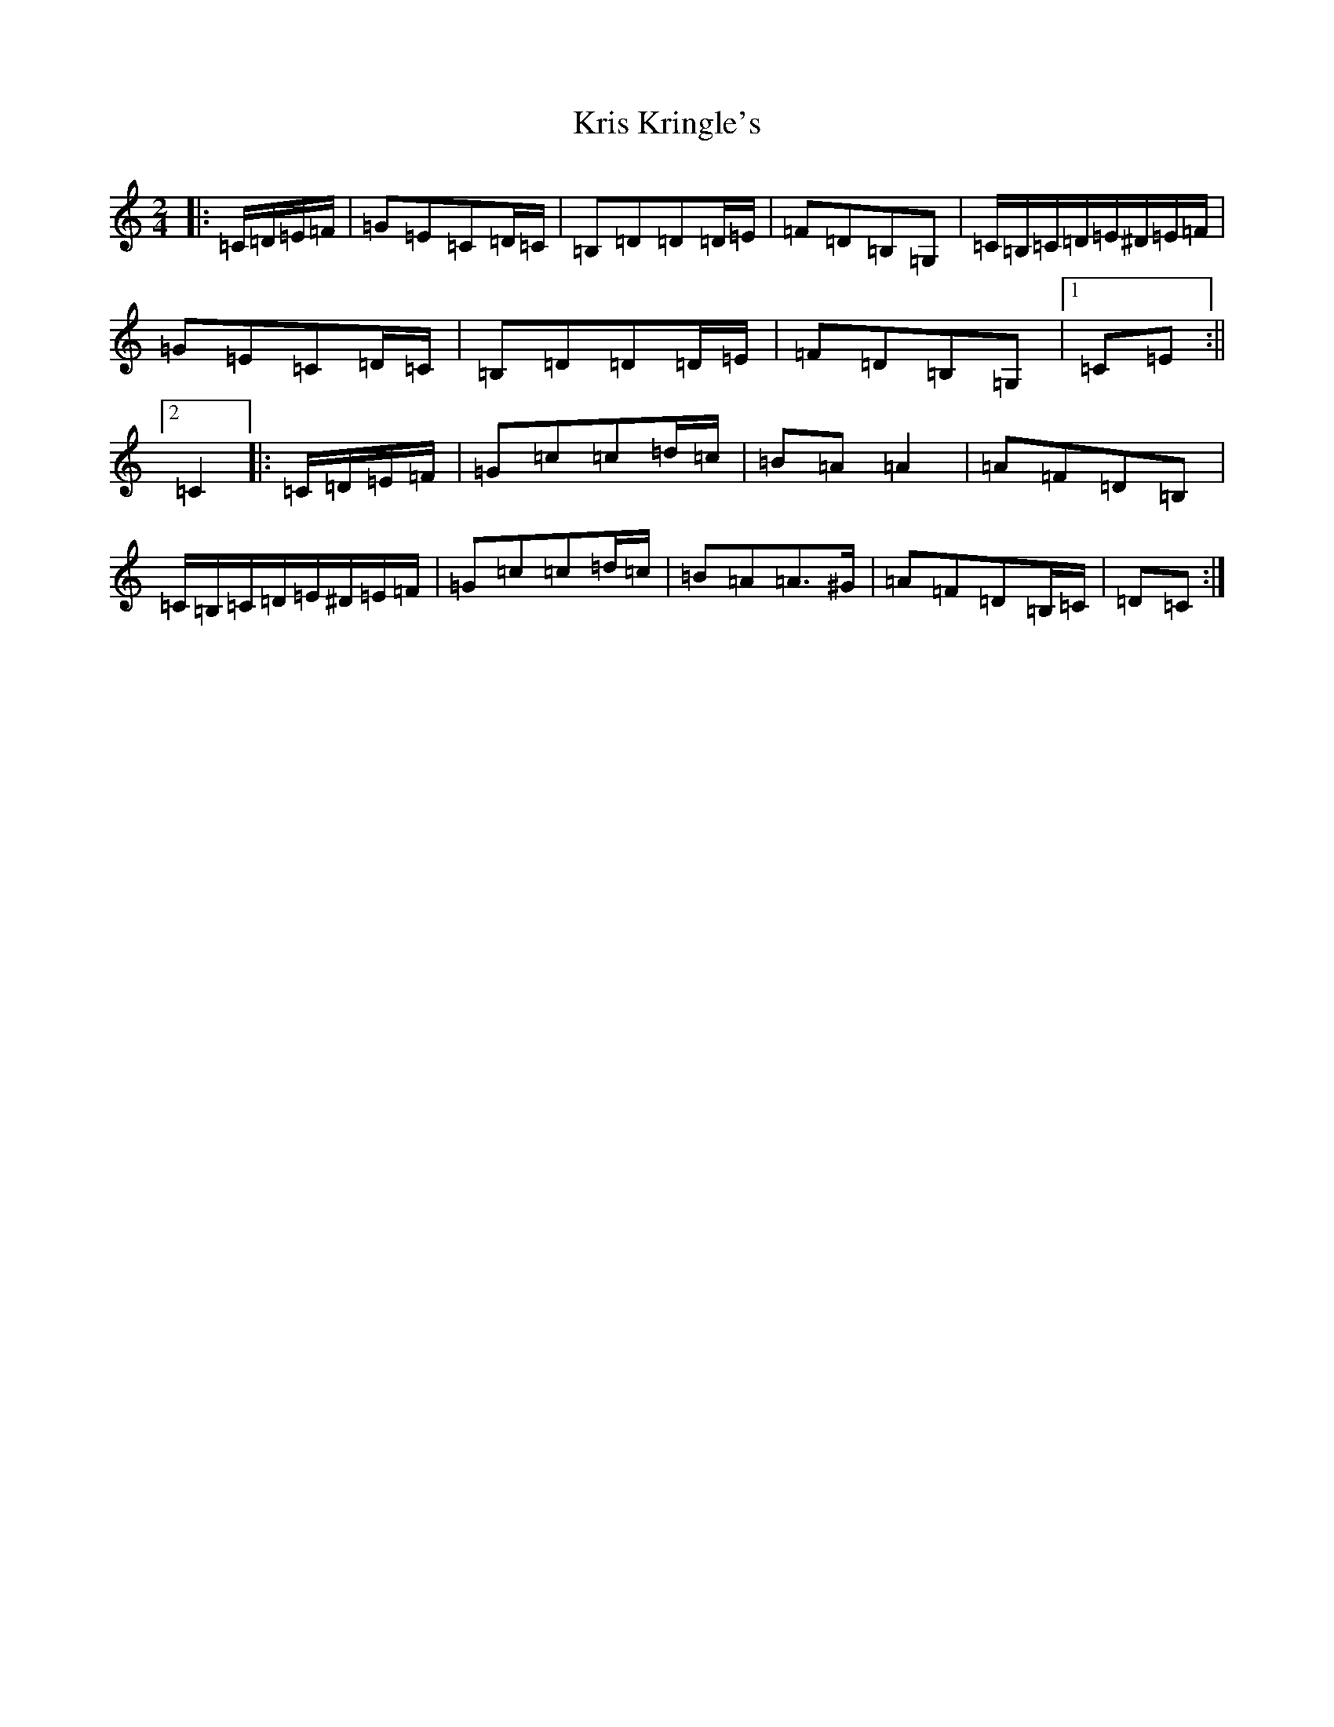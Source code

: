 X: 11708
T: Kris Kringle's
S: https://thesession.org/tunes/11651#setting11651
Z: G Major
R: polka
M: 2/4
L: 1/8
K: C Major
|:=C/2=D/2=E/2=F/2|=G=E=C=D/2=C/2|=B,=D=D=D/2=E/2|=F=D=B,=G,|=C/2=B,/2=C/2=D/2=E/2^D/2=E/2=F/2|=G=E=C=D/2=C/2|=B,=D=D=D/2=E/2|=F=D=B,=G,|1=C=E:||2=C2|:=C/2=D/2=E/2=F/2|=G=c=c=d/2=c/2|=B=A=A2|=A=F=D=B,|=C/2=B,/2=C/2=D/2=E/2^D/2=E/2=F/2|=G=c=c=d/2=c/2|=B=A=A>^G|=A=F=D=B,/2=C/2|=D=C:|